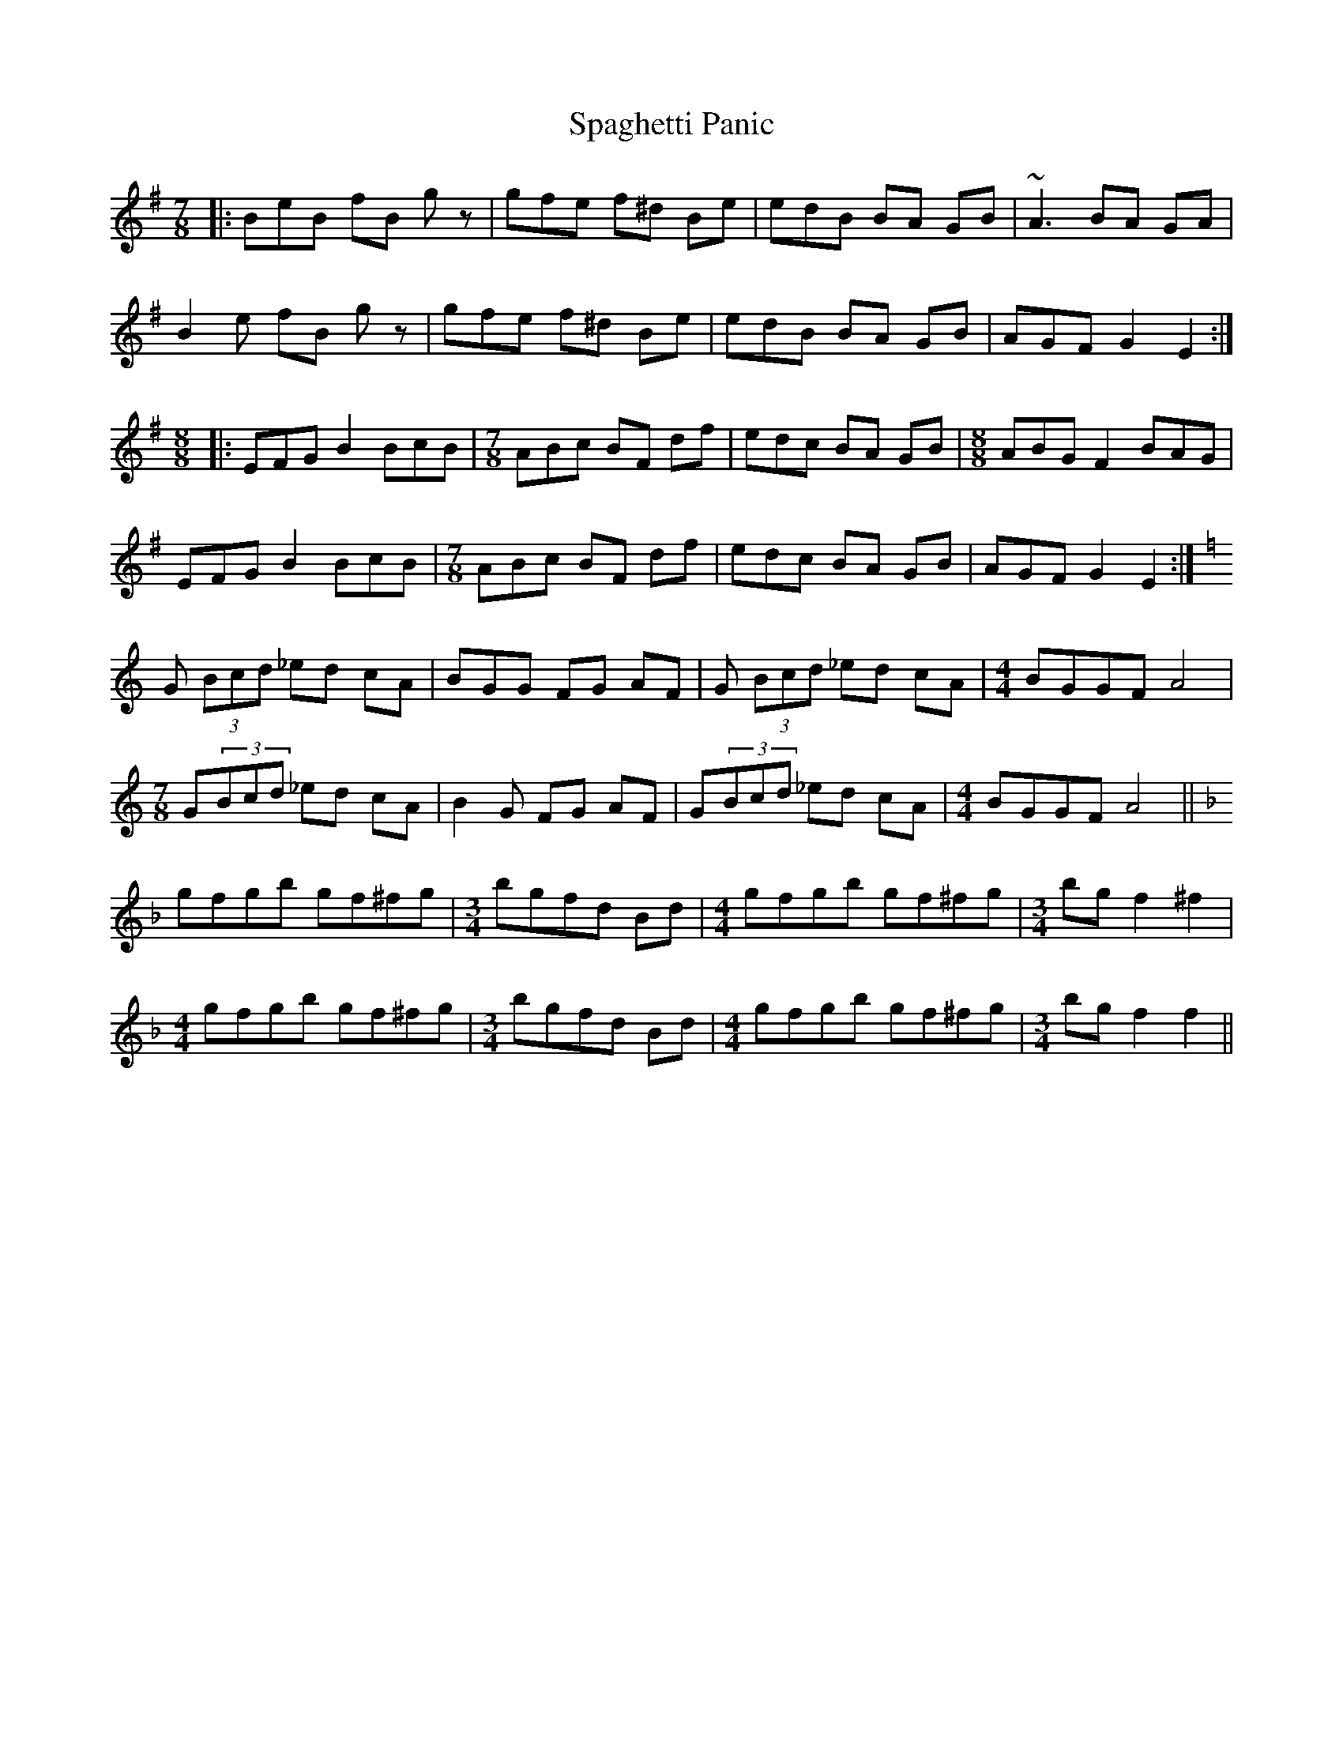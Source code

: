 X: 37936
T: Spaghetti Panic
R: mazurka
M: 3/4
K: Eminor
M:7/8
|:BeB fB gz|gfe f^d Be|edB BA GB|~A3 BA GA|
B2 e fB gz|gfe f^d Be|edB BA GB|AGF G2 E2:|
[M:8/8]|:EFG B2 BcB|[M:7/8] ABc BF df|edc BA GB|[M:8/8] ABG F2 BAG|
EFG B2 BcB|[M:7/8] ABc BF df|edc BA GB|AGF G2 E2:|
K: CMaj
G (3Bcd _ed cA|BGG FG AF|G (3Bcd _ed cA|[M:4/4] BGGF A4|
[M:7/8] G(3Bcd _ed cA|B2 G FG AF|G(3Bcd _ed cA|[M:4/4] BGGF A4||
K: Fmaj
gfgb gf^fg|[M:3/4] bgfd Bd|[M:4/4] gfgb gf^fg|[M:3/4] bg f2 ^f2|
[M:4/4] gfgb gf^fg|[M:3/4] bgfd Bd|[M:4/4] gfgb gf^fg|[M:3/4] bg f2f2||


